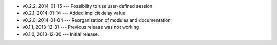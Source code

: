 * v0.2.2, 2014-01-15 --- Possibility to use user-defined session
* v0.2.1, 2014-01-14 --- Added implicit delay value
* v0.2.0, 2014-01-04 --- Reorganization of modules and documentation
* v0.1.1, 2013-12-31 --- Previous release was not working.
* v0.1.0, 2013-12-30 --- Initial release.
